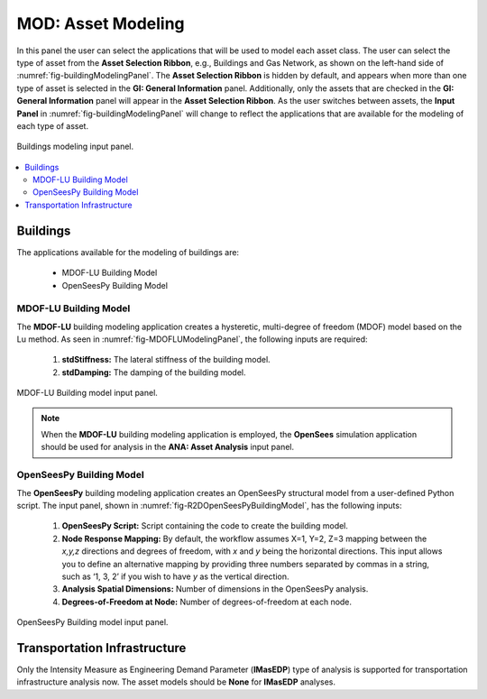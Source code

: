 MOD: Asset Modeling
===================

In this panel the user can select the applications that will be used to model each asset class. The user can select the type of asset from the **Asset Selection Ribbon**, e.g., Buildings and Gas Network, as shown on the left-hand side of :numref:`fig-buildingModelingPanel`. The **Asset Selection Ribbon** is hidden by default, and appears when more than one type of asset is selected in the **GI: General Information** panel. Additionally, only the assets that are checked in the **GI: General Information** panel will appear in the **Asset Selection Ribbon**. As the user switches between assets, the **Input Panel** in :numref:`fig-buildingModelingPanel` will change to reflect the applications that are available for the modeling of each type of asset. 

.. _fig-buildingModelingPanel:

.. figure:: figures/R2DMODInputPanel.png
  :align: center
  :figclass: align-center

  Buildings modeling input panel.

.. contents::
   :local:

.. _lbl-MODBuildings:

Buildings
---------

The applications available for the modeling of buildings are: 

	- MDOF-LU Building Model
	- OpenSeesPy Building Model

MDOF-LU Building Model
**********************

The **MDOF-LU** building modeling application creates a hysteretic, multi-degree of freedom (MDOF) model based on the Lu method. As seen in :numref:`fig-MDOFLUModelingPanel`, the following inputs are required:

	#. **stdStiffness:** The lateral stiffness of the building model.
	#. **stdDamping:** The damping of the building model.

.. _fig-MDOFLUModelingPanel:

.. figure:: figures/R2DMDOFLUBuildingModel.png
  :align: center
  :figclass: align-center

  MDOF-LU Building model input panel.
  
.. note:: When the **MDOF-LU** building modeling application is employed, the **OpenSees** simulation application should be used for analysis in the **ANA: Asset Analysis** input panel. 

OpenSeesPy Building Model
*************************

The **OpenSeesPy** building modeling application creates an OpenSeesPy structural model from a user-defined Python script. The input panel, shown in :numref:`fig-R2DOpenSeesPyBuildingModel`, has the following inputs:

	#. **OpenSeesPy Script:** Script containing the code to create the building model. 
	#. **Node Response Mapping:** By default, the workflow assumes X=1, Y=2, Z=3 mapping between the *x,y,z* directions and degrees of freedom, with *x* and *y* being the horizontal directions. This input allows you to define an alternative mapping by providing three numbers separated by commas in a string, such as ‘1, 3, 2’ if you wish to have *y* as the vertical direction.
	#. **Analysis Spatial Dimensions:** Number of dimensions in the OpenSeesPy analysis.
	#. **Degrees-of-Freedom at Node:** Number of degrees-of-freedom at each node. 

.. _fig-R2DOpenSeesPyBuildingModel:

.. figure:: figures/R2DOpenSeesPyBuildingModel.png
  :align: center
  :figclass: align-center

  OpenSeesPy Building model input panel.

.. _lbl-MODTransport:

Transportation Infrastructure
-----------------------------
Only the Intensity Measure as Engineering Demand Parameter (**IMasEDP**) type of analysis is supported for transportation infrastructure analysis now. The asset models should be **None** for **IMasEDP** analyses. 




